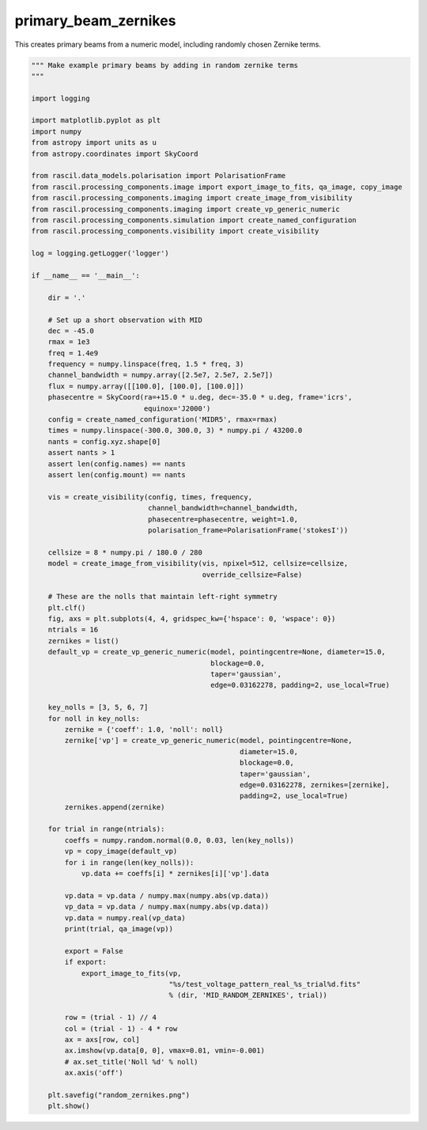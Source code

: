 .. _primary_beam_zernikes:

primary_beam_zernikes
=====================

This creates primary beams from a numeric model, including randomly chosen Zernike terms.

.. code:: ipython3

     """ Make example primary beams by adding in random zernike terms
     """
     
     import logging
     
     import matplotlib.pyplot as plt
     import numpy
     from astropy import units as u
     from astropy.coordinates import SkyCoord
     
     from rascil.data_models.polarisation import PolarisationFrame
     from rascil.processing_components.image import export_image_to_fits, qa_image, copy_image
     from rascil.processing_components.imaging import create_image_from_visibility
     from rascil.processing_components.imaging import create_vp_generic_numeric
     from rascil.processing_components.simulation import create_named_configuration
     from rascil.processing_components.visibility import create_visibility
     
     log = logging.getLogger('logger')
     
     if __name__ == '__main__':
     
         dir = '.'
     
         # Set up a short observation with MID
         dec = -45.0
         rmax = 1e3
         freq = 1.4e9
         frequency = numpy.linspace(freq, 1.5 * freq, 3)
         channel_bandwidth = numpy.array([2.5e7, 2.5e7, 2.5e7])
         flux = numpy.array([[100.0], [100.0], [100.0]])
         phasecentre = SkyCoord(ra=+15.0 * u.deg, dec=-35.0 * u.deg, frame='icrs',
                                equinox='J2000')
         config = create_named_configuration('MIDR5', rmax=rmax)
         times = numpy.linspace(-300.0, 300.0, 3) * numpy.pi / 43200.0
         nants = config.xyz.shape[0]
         assert nants > 1
         assert len(config.names) == nants
         assert len(config.mount) == nants
     
         vis = create_visibility(config, times, frequency,
                                 channel_bandwidth=channel_bandwidth,
                                 phasecentre=phasecentre, weight=1.0,
                                 polarisation_frame=PolarisationFrame('stokesI'))
     
         cellsize = 8 * numpy.pi / 180.0 / 280
         model = create_image_from_visibility(vis, npixel=512, cellsize=cellsize,
                                              override_cellsize=False)
     
         # These are the nolls that maintain left-right symmetry
         plt.clf()
         fig, axs = plt.subplots(4, 4, gridspec_kw={'hspace': 0, 'wspace': 0})
         ntrials = 16
         zernikes = list()
         default_vp = create_vp_generic_numeric(model, pointingcentre=None, diameter=15.0,
                                                blockage=0.0,
                                                taper='gaussian',
                                                edge=0.03162278, padding=2, use_local=True)
     
         key_nolls = [3, 5, 6, 7]
         for noll in key_nolls:
             zernike = {'coeff': 1.0, 'noll': noll}
             zernike['vp'] = create_vp_generic_numeric(model, pointingcentre=None,
                                                       diameter=15.0,
                                                       blockage=0.0,
                                                       taper='gaussian',
                                                       edge=0.03162278, zernikes=[zernike],
                                                       padding=2, use_local=True)
             zernikes.append(zernike)
     
         for trial in range(ntrials):
             coeffs = numpy.random.normal(0.0, 0.03, len(key_nolls))
             vp = copy_image(default_vp)
             for i in range(len(key_nolls)):
                 vp.data += coeffs[i] * zernikes[i]['vp'].data
     
             vp.data = vp.data / numpy.max(numpy.abs(vp.data))
             vp_data = vp.data / numpy.max(numpy.abs(vp.data))
             vp.data = numpy.real(vp_data)
             print(trial, qa_image(vp))
     
             export = False
             if export:
                 export_image_to_fits(vp,
                                      "%s/test_voltage_pattern_real_%s_trial%d.fits"
                                      % (dir, 'MID_RANDOM_ZERNIKES', trial))
     
             row = (trial - 1) // 4
             col = (trial - 1) - 4 * row
             ax = axs[row, col]
             ax.imshow(vp.data[0, 0], vmax=0.01, vmin=-0.001)
             # ax.set_title('Noll %d' % noll)
             ax.axis('off')
     
         plt.savefig("random_zernikes.png")
         plt.show()
